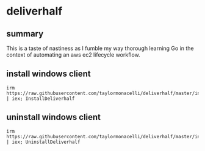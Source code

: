 * deliverhalf
** summary

This is a taste of nastiness as I fumble my way thorough learning Go in
the context of automating an aws ec2 lifecycle workflow.

** install windows client

#+begin_example
irm https://raw.githubusercontent.com/taylormonacelli/deliverhalf/master/install.ps1 | iex; InstallDeliverhalf
#+end_example

** uninstall windows client

#+begin_example
irm https://raw.githubusercontent.com/taylormonacelli/deliverhalf/master/install.ps1 | iex; UninstallDeliverhalf
#+end_example
